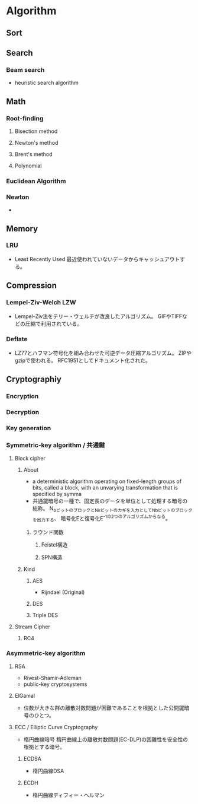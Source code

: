 * Algorithm
** Sort

** Search
*** Beam search
- heuristic search algorithm
** Math
*** Root-finding
**** Bisection method
**** Newton's method
**** Brent's method
**** Polynomial
*** Euclidean Algorithm
*** Newton
- 
** Memory
*** LRU
- Least Recently Used
  最近使われていないデータからキャッシュアウトする。
** Compression
*** Lempel-Ziv-Welch LZW
- Lempel-Ziv法をテリー・ウェルチが改良したアルゴリズム。
  GIFやTIFFなどの圧縮で利用されている。
*** Deflate
- LZ77とハフマン符号化を組み合わせた可逆データ圧縮アルゴリズム。
  ZIPやgzipで使われる。
  RFC1951としてドキュメント化された。
** Cryptographiy
*** Encryption
*** Decryption
*** Key generation
*** Symmetric-key algorithm / 共通鍵
**** Block cipher
***** About
- a deterministic algorithm operating on fixed-length groups of bits, called a block,
  with an unvarying transformation that is specified by symma
- 共通鍵暗号の一種で、固定長のデータを単位として処理する暗号の総称。
  N_bビットのブロックとN_kビットのカギを入力としてN_bビットのブロックを出力する、
  暗号化Eと復号化E^-1の2つのアルゴリズムからなる。

****** ラウンド関数
******* Feistel構造
******* SPN構造
***** Kind
****** AES
- Rijndael (Original)
  
****** DES
****** Triple DES
**** Stream Cipher
***** RC4
*** Asymmetric-key algorithm
**** RSA
- Rivest-Shamir-Adleman
- public-key cryptosystems
**** ElGamal
- 位数が大きな群の離散対数問題が困難であることを根拠とした公開鍵暗号のひとつ。
**** ECC / Elliptic Curve Cryptography
- 楕円曲線暗号
  楕円曲線上の離散対数問題(EC-DLP)の困難性を安全性の根拠とする暗号。
***** ECDSA
- 楕円曲線DSA
***** ECDH
- 楕円曲線ディフィー・ヘルマン
